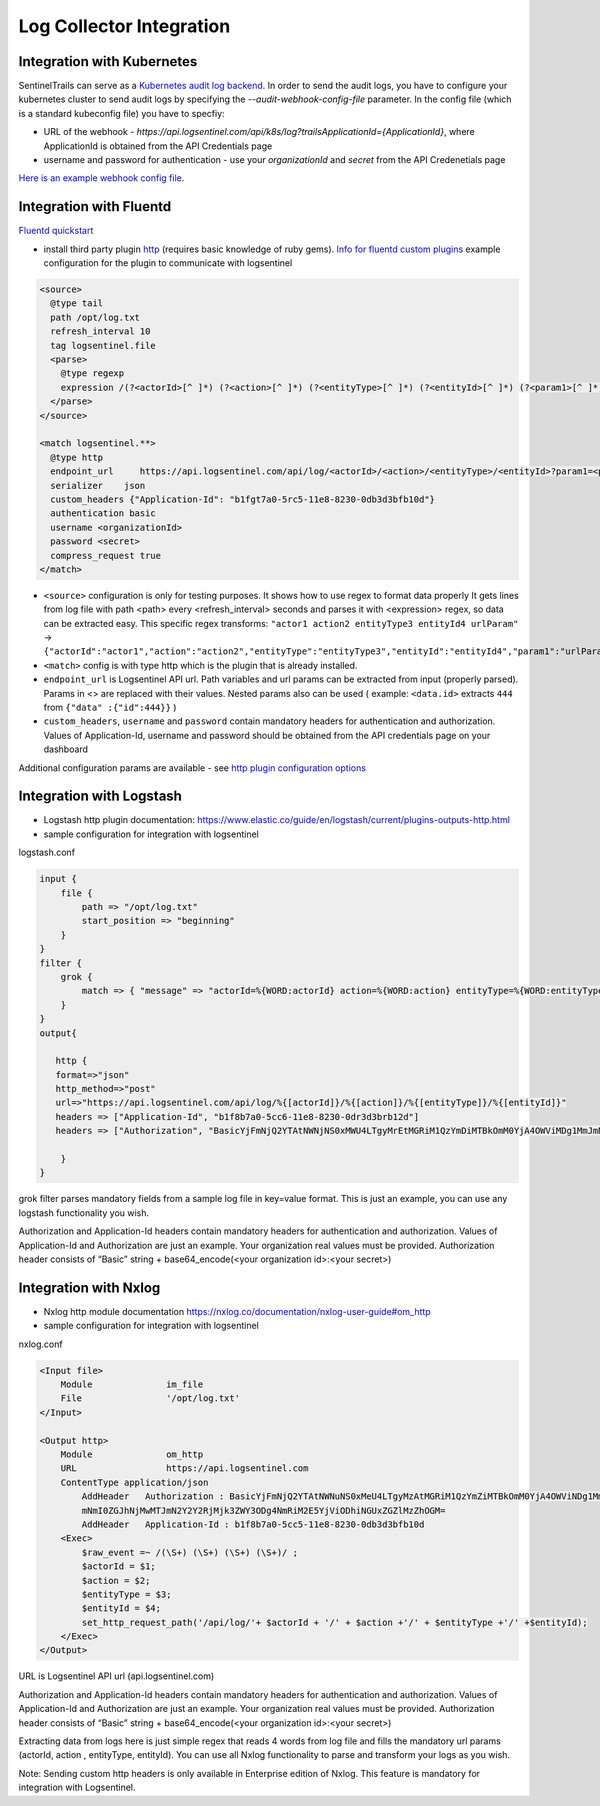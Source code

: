 Log Collector Integration
=========================

Integration with Kubernetes
***************************

SentinelTrails can serve as a `Kubernetes audit log backend <https://kubernetes.io/docs/tasks/debug-application-cluster/audit/#audit-backends>`_. In order to send the audit logs, you have to configure your kubernetes cluster to send audit logs by specifying the `--audit-webhook-config-file` parameter. In the config file (which is a standard kubeconfig file) you have to specfiy:

* URL of the webhook - `https://api.logsentinel.com/api/k8s/log?trailsApplicationId={ApplicationId}`, where ApplicationId is obtained from the API Credentials page
* username and password for authentication - use your `organizationId` and `secret` from the API Credenetials page

`Here is an example webhook config file <https://gist.github.com/Glamdring/485c66d368347778ae7d7247bf475eee>`_.

Integration with Fluentd
************************
`Fluentd quickstart <https://docs.fluentd.org/v1.0/articles/quickstart>`_

* install third party plugin `http <https://github.com/fluent-plugins-nursery/fluent-plugin-out-http>`_ (requires basic knowledge of ruby gems). `Info for fluentd custom plugins <https://docs.fluentd.org/v1.0/articles/plugin-development#installing-custom-plugins>`_ example configuration for the plugin to communicate with logsentinel

.. code:: text

 <source>
   @type tail
   path /opt/log.txt
   refresh_interval 10
   tag logsentinel.file
   <parse>
     @type regexp
     expression /(?<actorId>[^ ]*) (?<action>[^ ]*) (?<entityType>[^ ]*) (?<entityId>[^ ]*) (?<param1>[^ ]*)$/
   </parse>
 </source>
 
 <match logsentinel.**>
   @type http
   endpoint_url     https://api.logsentinel.com/api/log/<actorId>/<action>/<entityType>/<entityId>?param1=<param1>
   serializer    json
   custom_headers {"Application-Id": "b1fgt7a0-5rc5-11e8-8230-0db3d3bfb10d"}
   authentication basic
   username <organizationId>
   password <secret>
   compress_request true
 </match>
 

* ``<source>`` configuration is only for testing purposes. It shows how to use regex to format data properly  It gets lines from log file with path <path> every <refresh_interval> seconds and parses it with <expression> regex, so data can be extracted easy. This specific regex transforms: ``"actor1 action2 entityType3 entityId4 urlParam"``  ->  ``{"actorId":"actor1","action":"action2","entityType":"entityType3","entityId":"entityId4","param1":"urlParam"}``
* ``<match>`` config is with type http which is the plugin that is already installed.
* ``endpoint_url`` is Logsentinel API url. Path variables and url params can be extracted from input (properly parsed). Params in <> are replaced with their values. Nested params also can be used ( example: ``<data.id>`` extracts ``444`` from ``{"data" :{"id":444}}`` )
* ``custom_headers``, ``username`` and ``password`` contain mandatory headers for authentication and authorization. Values of Application-Id, username and password should be obtained from the API credentials page on your dashboard
Additional configuration params are available - see  `http plugin configuration options <https://github.com/fluent-plugins-nursery/fluent-plugin-out-http>`_ 



Integration with Logstash
*************************

* Logstash http plugin documentation: https://www.elastic.co/guide/en/logstash/current/plugins-outputs-http.html
* sample configuration for integration with logsentinel

logstash.conf

.. code:: text

 input {
     file {
         path => "/opt/log.txt"
         start_position => "beginning"
     }
 }
 filter {
     grok {
         match => { "message" => "actorId=%{WORD:actorId} action=%{WORD:action} entityType=%{WORD:entityType} entityId=%{WORD:entityId}" }
     }
 }
 output{
 
    http {
    format=>"json"
    http_method=>"post"
    url=>"https://api.logsentinel.com/api/log/%{[actorId]}/%{[action]}/%{[entityType]}/%{[entityId]}" 
    headers => ["Application-Id", "b1f8b7a0-5cc6-11e8-8230-0dr3d3brb12d"]
    headers => ["Authorization", "BasicYjFmNjQ2YTAtNWNjNS0xMWU4LTgyMrEtMGRiM1QzYmDiMTBkOmM0YjA4OWViMDg1MmJmNmI0ZGJhNjMwMTJmN2Y2Y2RjMjk3ZWY3ODg4NmRiM2E5YjViODhiNGUxZGZlMzZhOGM="]
 
     }
 }
 

grok filter parses mandatory fields from a sample log file in key=value format. This is just an example, you can use any logstash functionality you wish.

Authorization and Application-Id headers contain mandatory headers for authentication and authorization. Values of Application-Id and Authorization are just an example. Your organization real values must be provided. Authorization header consists of “Basic” string + base64_encode(<your organization id>:<your secret>)

Integration with Nxlog
**********************

* Nxlog http module documentation https://nxlog.co/documentation/nxlog-user-guide#om_http
* sample configuration for integration with logsentinel

nxlog.conf

.. code:: text

 <Input file>
     Module              im_file
     File                '/opt/log.txt' 
 </Input>
 
 <Output http>
     Module              om_http
     URL                 https://api.logsentinel.com
     ContentType application/json
         AddHeader   Authorization : BasicYjFmNjQ2YTAtNWNuNS0xMeU4LTgyMzAtMGRiM1QzYmZiMTBkOmM0YjA4OWViNDg1MmJ
         mNmI0ZGJhNjMwMTJmN2Y2Y2RjMjk3ZWY3ODg4NmRiM2E5YjViODhiNGUxZGZlMzZhOGM=
         AddHeader   Application-Id : b1f8b7a0-5cc5-11e8-8230-0db3d3bfb10d
     <Exec>
         $raw_event =~ /(\S+) (\S+) (\S+) (\S+)/ ;
         $actorId = $1;
         $action = $2;
         $entityType = $3;
         $entityId = $4;
         set_http_request_path('/api/log/'+ $actorId + '/' + $action +'/' + $entityType +'/' +$entityId);
     </Exec>
 </Output>
 

URL is Logsentinel API url (api.logsentinel.com)

Authorization and Application-Id headers contain mandatory headers for authentication and authorization. Values of Application-Id and Authorization are just an example. Your organization real values must be provided. Authorization header consists of “Basic” string + base64_encode(<your organization id>:<your secret>)

Extracting data from logs here is just simple regex that reads 4 words from log file and fills the mandatory url params (actorId, action , entityType, entityId). You can use all Nxlog functionality to parse and transform your logs as you wish.

Note: Sending custom http headers is only available in Enterprise edition of Nxlog. This feature is mandatory for integration with Logsentinel.
